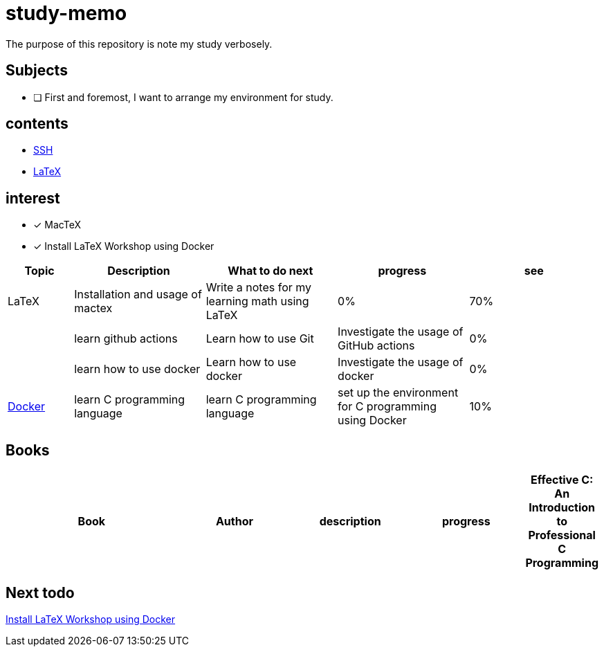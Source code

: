 = study-memo
The purpose of this repository is note my study verbosely.

== Subjects

- [ ] First and foremost, I want to arrange my environment for study.

== contents

* link:ssh/main.adoc[SSH]
* link:tex/main.adoc[LaTeX]

== interest

- [x] MacTeX
- [x] Install LaTeX Workshop using Docker


[cols="1,2,2,2,2", options="header"]
|===

| Topic
| Description
| What to do next
| progress
| see

| LaTeX
| Installation and usage of mactex
| Write a notes for my learning math using LaTeX
| 0%
| 70%
|

| learn github actions
| Learn how to use Git
| Investigate the usage of GitHub actions
| 0%
|

| learn how to use docker
| Learn how to use docker
| Investigate the usage of docker
| 0%
| link:docker/main.adoc[Docker]

| learn C programming language
| learn C programming language
| set up the environment for C programming using Docker
| 10%
| link:c-language/main.adoc[C programming language]

|===

== Books

[cols="3,2,2,2,1", options="header"]
|===
| Book
| Author
| description
| progress

| Effective C: An Introduction to Professional C Programming
| Robert C. Seacord
| A detailed introduction to C programming language for experienced programmers
| 10%

|===

== Next todo

link:https://github.com/James-Yu/LaTeX-Workshop/wiki/Install#using-docker[Install LaTeX Workshop using Docker]